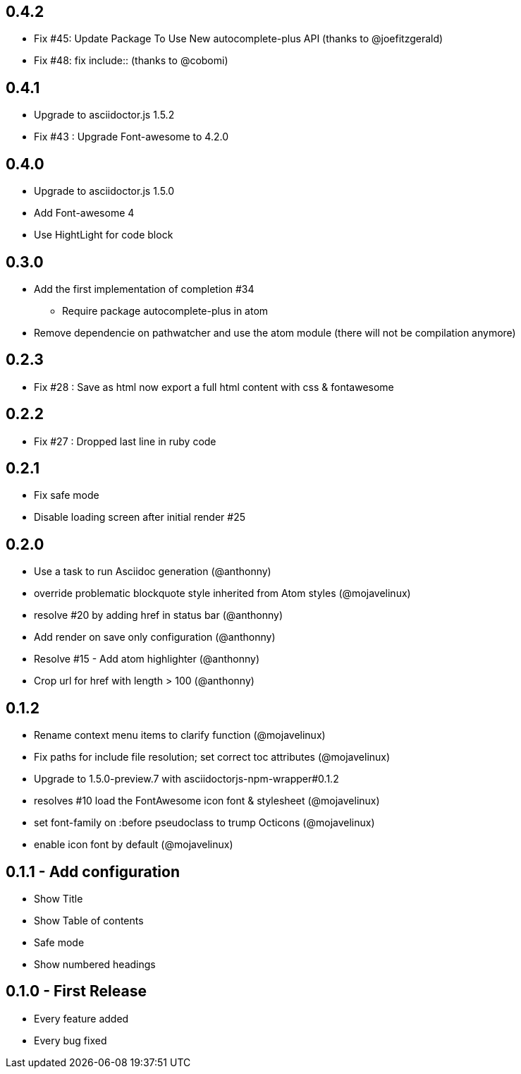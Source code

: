 ## 0.4.2
* Fix #45: Update Package To Use New autocomplete-plus API (thanks to @joefitzgerald)
* Fix #48: fix include:: (thanks to @cobomi)

## 0.4.1
* Upgrade to asciidoctor.js 1.5.2
* Fix #43 : Upgrade Font-awesome to 4.2.0

## 0.4.0
* Upgrade to asciidoctor.js 1.5.0
* Add Font-awesome 4
* Use HightLight for code block

## 0.3.0
* Add the first implementation of completion #34
**  Require package autocomplete-plus in atom
* Remove dependencie on pathwatcher and use the atom module (there will not be compilation anymore)

## 0.2.3
* Fix #28 : Save as html now export a full html content with css & fontawesome

## 0.2.2
* Fix #27 : Dropped last line in ruby code

## 0.2.1
* Fix safe mode
* Disable loading screen after initial render #25

## 0.2.0
* Use a task to run Asciidoc generation (@anthonny)
* override problematic blockquote style inherited from Atom styles (@mojavelinux)
* resolve #20 by adding href in status bar (@anthonny)
* Add render on save only configuration (@anthonny)
* Resolve #15 - Add atom highlighter (@anthonny)
* Crop url for href with length > 100 (@anthonny)

## 0.1.2
* Rename context menu items to clarify function (@mojavelinux)
* Fix paths for include file resolution; set correct toc attributes (@mojavelinux)
* Upgrade to 1.5.0-preview.7 with asciidoctorjs-npm-wrapper#0.1.2
* resolves #10 load the FontAwesome icon font & stylesheet (@mojavelinux)
* set font-family on :before pseudoclass to trump Octicons (@mojavelinux)
* enable icon font by default (@mojavelinux)

## 0.1.1 - Add configuration
* Show Title
* Show Table of contents
* Safe mode
* Show numbered headings

## 0.1.0 - First Release
* Every feature added
* Every bug fixed
